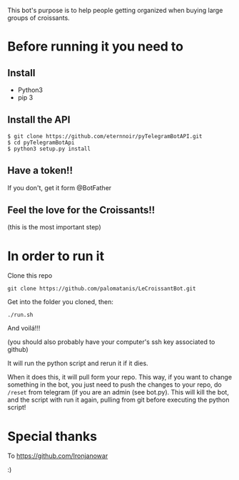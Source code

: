 This bot's purpose is to help people getting organized when buying large groups of croissants.

* Before running it you need to

** Install

- Python3
- pip 3

** Install the API

: $ git clone https://github.com/eternnoir/pyTelegramBotAPI.git
: $ cd pyTelegramBotApi
: $ python3 setup.py install

** Have a token!! 

If you don't, get it form @BotFather


** Feel the love for the Croissants!!
(this is the most important step)


* In order to run it

Clone this repo

: git clone https://github.com/palomatanis/LeCroissantBot.git

Get into the folder you cloned, then:

: ./run.sh

And voilá!!!

(you should also probably have your computer's ssh key associated to github)

It will run the python script and rerun it if it dies.

When it does this, it will pull form your repo. This way, if you want to change something in the bot, you just need to push the changes to your repo, do =/reset= from telegram (if you are an admin (see bot.py). This will kill the bot, and the script with run it again, pulling from git before executing the python script!


* Special thanks

To https://github.com/Ironjanowar

:)
